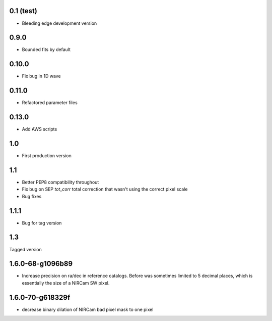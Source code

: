0.1 (test)
----------

- Bleeding edge development version

0.9.0
-----

- Bounded fits by default

0.10.0
------

- Fix bug in 1D wave

0.11.0
------

- Refactored parameter files

0.13.0
------

- Add AWS scripts

1.0
---

- First production version

1.1
----------

- Better PEP8 compatibility throughout
- Fix bug on SEP `tot_corr` total correction that wasn't using the correct   
  pixel scale
- Bug fixes

1.1.1
-----

- Bug for tag version

1.3
---
Tagged version

1.6.0-68-g1096b89
-----------------
- Increase precision on ra/dec in reference catalogs.  Before was sometimes
  limited to 5 decimal places, which is essentially the size of a NIRCam SW
  pixel.
  
1.6.0-70-g618329f
-----------------
- decrease binary dilation of NIRCam bad pixel mask to one pixel
